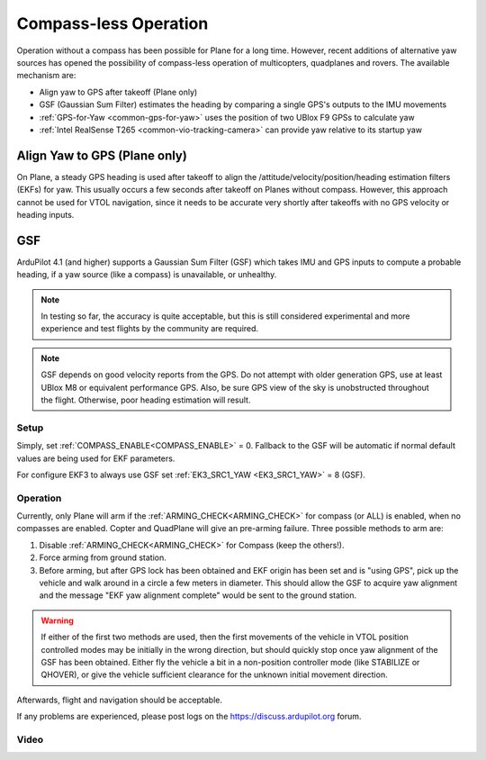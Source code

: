 .. _common-compassless:

======================
Compass-less Operation
======================

Operation without a compass has been possible for Plane for a long time. However, recent additions of alternative yaw sources has opened the possibility of compass-less operation of multicopters, quadplanes and rovers.  The available mechanism are:

- Align yaw to GPS after takeoff (Plane only)
- GSF (Gaussian Sum Filter) estimates the heading by comparing a single GPS's outputs to the IMU movements
- :ref:`GPS-for-Yaw <common-gps-for-yaw>` uses the position of two UBlox F9 GPSs to calculate yaw
- :ref:`Intel RealSense T265 <common-vio-tracking-camera>` can provide yaw relative to its startup yaw

Align Yaw to GPS (Plane only)
=============================

On Plane, a steady GPS heading is used after takeoff to align the /attitude/velocity/position/heading estimation filters (EKFs) for yaw. This usually occurs a few seconds after takeoff on Planes without compass. However, this approach cannot be used for VTOL navigation, since it needs to be accurate very shortly after takeoffs with no GPS velocity or heading inputs.

GSF
===

ArduPilot 4.1 (and higher) supports a Gaussian Sum Filter (GSF) which takes IMU and GPS inputs to compute a probable heading, if a yaw source (like a compass) is unavailable, or unhealthy.

.. note:: In testing so far, the accuracy is quite acceptable, but this is still considered experimental and more experience and test flights by the community are required.

.. note:: GSF depends on good velocity reports from the GPS. Do not attempt with older generation GPS, use at least UBlox M8 or equivalent performance GPS. Also, be sure GPS view of the sky is unobstructed throughout the flight. Otherwise, poor heading estimation will result.

Setup
-----

Simply, set :ref:`COMPASS_ENABLE<COMPASS_ENABLE>` = 0. Fallback to the GSF will be automatic if normal default values are being used for EKF parameters.

For configure EKF3 to always use GSF set :ref:`EK3_SRC1_YAW <EK3_SRC1_YAW>` = 8 (GSF).

Operation
---------

Currently, only Plane will arm if the :ref:`ARMING_CHECK<ARMING_CHECK>` for compass (or ALL) is enabled, when no compasses are enabled. Copter and QuadPlane will give an pre-arming failure. Three possible methods to arm are:

#. Disable :ref:`ARMING_CHECK<ARMING_CHECK>` for Compass (keep the others!).
#. Force arming from ground station.
#. Before arming, but after GPS lock has been obtained and EKF origin has been set and is "using GPS", pick up the vehicle and walk around in a circle a few meters in diameter. This should allow the GSF to acquire yaw alignment and the message "EKF yaw alignment complete" would be sent to the ground station.

.. warning:: If either of the first two methods are used, then the first movements of the vehicle in VTOL position controlled modes may be initially in the wrong direction, but should quickly stop once yaw alignment of the GSF has been obtained. Either fly the vehicle a bit in a non-position controller mode (like STABILIZE or QHOVER), or give the vehicle sufficient clearance for the unknown initial movement direction.

Afterwards, flight and navigation should be acceptable.

If any problems are experienced, please post logs on the https://discuss.ardupilot.org forum.

Video
-----

..  youtube:: 3xW9hj-lxNU
